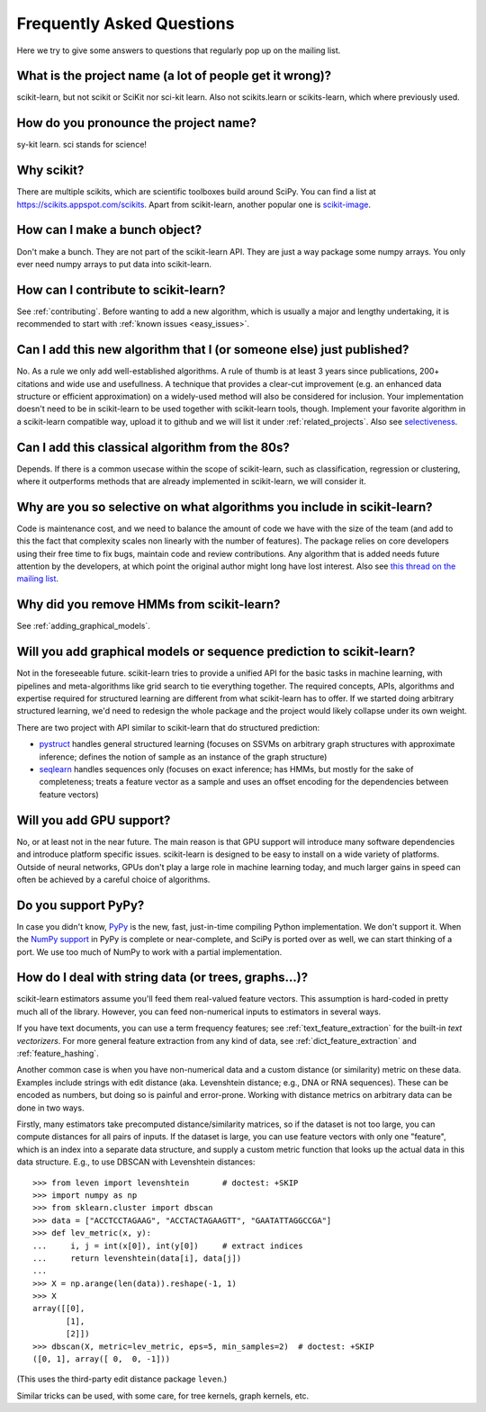 .. _faq:

===========================
Frequently Asked Questions
===========================

Here we try to give some answers to questions that regularly pop up on the mailing list.

What is the project name (a lot of people get it wrong)?
--------------------------------------------------------
scikit-learn, but not scikit or SciKit nor sci-kit learn. Also not scikits.learn or scikits-learn, which where previously used.

How do you pronounce the project name?
------------------------------------------
sy-kit learn. sci stands for science! 

Why scikit?
------------
There are multiple scikits, which are scientific toolboxes build around SciPy.
You can find a list at `<https://scikits.appspot.com/scikits>`_.
Apart from scikit-learn, another popular one is `scikit-image <http://scikit-image.org/>`_.

How can I make a bunch object?
----------------------------------
Don't make a bunch. They are not part of the scikit-learn API. They are just a way package some numpy arrays. You only ever need numpy arrays to put data into scikit-learn.

How can I contribute to scikit-learn?
-----------------------------------------
See :ref:`contributing`. Before wanting to add a new algorithm, which is
usually a major and lengthy undertaking, it is recommended to start with :ref:`known
issues <easy_issues>`.

Can I add this new algorithm that I (or someone else) just published?
-------------------------------------------------------------------------
No. As a rule we only add well-established algorithms. A rule of thumb is at least
3 years since publications, 200+ citations and wide use and usefullness. A
technique that provides a clear-cut improvement (e.g. an enhanced  data
structure or efficient approximation) on a widely-used method will also be
considered for inclusion.
Your implementation doesn't need to be in scikit-learn to be used together
with scikit-learn tools, though. Implement your favorite algorithm
in a scikit-learn compatible way, upload it to github and we will list
it under :ref:`related_projects`.
Also see selectiveness_.


Can I add this classical algorithm from the 80s?
---------------------------------------------------
Depends. If there is a common usecase within the scope of scikit-learn, such
as classification, regression or clustering, where it outperforms methods
that are already implemented in scikit-learn, we will consider it.

.. _selectiveness:

Why are you so selective on what algorithms you include in scikit-learn?
------------------------------------------------------------------------
Code is maintenance cost, and we need to balance the amount of
code we have with the size of the team (and add to this the fact that
complexity scales non linearly with the number of features).
The package relies on core developers using their free time to
fix bugs, maintain code and review contributions.
Any algorithm that is added needs future attention by the developers,
at which point the original author might long have lost interest.
Also see `this thread on the mailing list
<http://sourceforge.net/p/scikit-learn/mailman/scikit-learn-general/thread/CAAkaFLWcBG%2BgtsFQzpTLfZoCsHMDv9UG5WaqT0LwUApte0TVzg%40mail.gmail.com/#msg33104380>`_.

Why did you remove HMMs from scikit-learn?
--------------------------------------------
See :ref:`adding_graphical_models`.

.. _adding_graphical_models:

Will you add graphical models or sequence prediction to scikit-learn?
------------------------------------------------------------------------
Not in the foreseeable future. 
scikit-learn tries to provide a unified API for the basic tasks in machine
learning, with pipelines and meta-algorithms like grid search to tie
everything together. The required concepts, APIs, algorithms and
expertise required for structured learning are different from what
scikit-learn has to offer. If we started doing arbitrary structured
learning, we'd need to redesign the whole package and the project
would likely collapse under its own weight.

There are two project with API similar to scikit-learn that
do structured prediction:

* `pystruct <http://pystruct.github.io/>`_ handles general structured
  learning (focuses on SSVMs on arbitrary graph structures with
  approximate inference; defines the notion of sample as an instance of
  the graph structure)

* `seqlearn <http://larsmans.github.io/seqlearn/>`_ handles sequences only (focuses on
  exact inference; has HMMs, but mostly for the sake of completeness;
  treats a feature vector as a sample and uses an offset encoding for
  the dependencies between feature vectors)

Will you add GPU support?
--------------------------
No, or at least not in the near future. The main reason is that GPU support will introduce many software dependencies and introduce platform specific issues.
scikit-learn is designed to be easy to install on a wide variety of platforms.
Outside of neural networks, GPUs don't play a large role in machine learning today, and much larger gains in speed can often be achieved by a careful choice of algorithms.

Do you support PyPy?
--------------------

In case you didn't know, `PyPy <http://pypy.org/>`_ is the new, fast,
just-in-time compiling Python implementation. We don't support it.
When the `NumPy support <http://buildbot.pypy.org/numpy-status/latest.html>`_
in PyPy is complete or near-complete, and SciPy is ported over as well,
we can start thinking of a port.
We use too much of NumPy to work with a partial implementation.

How do I deal with string data (or trees, graphs...)?
-----------------------------------------------------

scikit-learn estimators assume you'll feed them real-valued feature vectors.
This assumption is hard-coded in pretty much all of the library.
However, you can feed non-numerical inputs to estimators in several ways.

If you have text documents, you can use a term frequency features; see
:ref:`text_feature_extraction` for the built-in *text vectorizers*.
For more general feature extraction from any kind of data, see
:ref:`dict_feature_extraction` and :ref:`feature_hashing`.

Another common case is when you have non-numerical data and a custom distance
(or similarity) metric on these data. Examples include strings with edit
distance (aka. Levenshtein distance; e.g., DNA or RNA sequences). These can be
encoded as numbers, but doing so is painful and error-prone. Working with
distance metrics on arbitrary data can be done in two ways.

Firstly, many estimators take precomputed distance/similarity matrices, so if
the dataset is not too large, you can compute distances for all pairs of inputs.
If the dataset is large, you can use feature vectors with only one "feature",
which is an index into a separate data structure, and supply a custom metric
function that looks up the actual data in this data structure. E.g., to use
DBSCAN with Levenshtein distances::

    >>> from leven import levenshtein       # doctest: +SKIP
    >>> import numpy as np
    >>> from sklearn.cluster import dbscan
    >>> data = ["ACCTCCTAGAAG", "ACCTACTAGAAGTT", "GAATATTAGGCCGA"]
    >>> def lev_metric(x, y):
    ...     i, j = int(x[0]), int(y[0])     # extract indices
    ...     return levenshtein(data[i], data[j])
    ...
    >>> X = np.arange(len(data)).reshape(-1, 1)
    >>> X
    array([[0],
           [1],
           [2]])
    >>> dbscan(X, metric=lev_metric, eps=5, min_samples=2)  # doctest: +SKIP
    ([0, 1], array([ 0,  0, -1]))

(This uses the third-party edit distance package ``leven``.)

Similar tricks can be used, with some care, for tree kernels, graph kernels,
etc.
